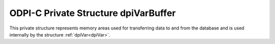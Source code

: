.. _dpiVarBuffer:

ODPI-C Private Structure dpiVarBuffer
-------------------------------------

This private structure represents memory areas used for transferring data to
and from the database and is used internally by the structure
:ref:`dpiVar<dpiVar>`.

.. member:: uint32_t dpiVarBuffer.maxArraySize

    Specifies the number of rows in the buffers used for transferring data to
    and from the database. This value corresponds to the maximum size of any
    PL/SQL index-by table that can be represented by this variable or the
    maximum number of rows that can be fetched into this variable or the
    maximum number of iterations that can be processed using the function
    :func:`dpiStmt_executeMany()`.

.. member:: uint32_t dpiVarBuffer.actualArraySize

    Specifies the actual number of elements in a PL/SQL index-by table when
    the member :member:`dpiVar.isArray` is set to 1; otherwise, this value is
    set to the same value as the member :member:`dpiVarBuffer.maxArraySize`.

.. member:: int16_t \*dpiVarBuffer.indicator

    Specifies an array of indicator values. The size of this array corresponds
    to the value in the member :member:`dpiVarBuffer.maxArraySize`. These
    values indicate if the element in the array is null (OCI_IND_NULL) or not
    (OCI_IND_NOTNULL).

.. member:: uint16_t \*dpiVarBuffer.returnCode

    Specifies an array of return code values. The size of this array
    corresponds to the value in the member :member:`dpiVarBuffer.maxArraySize`.
    These values are checked before returning a value to the calling
    application or driver. If the value is non-zero an exception is raised.
    This array is only allocated for variable length data (strings and raw byte
    strings). In all other cases this value is NULL.

.. member:: uint16_t \*dpiVarBuffer.actualLength16

    Specifies an array of actual lengths used for Oracle 11g. The size of this
    array corresponds to the value in the member
    :member:`dpiVarBuffer.maxArraySize`. This array is only allocated for
    variable length data (strings and raw byte strings) and only for Oracle
    11g. In all other cases this value is NULL.

.. member:: uint32_t \*dpiVarBuffer.actualLength32

    Specifies an array of actual lengths used for Oracle 12c and higher or
    when dynamic binding takes place for Oracle 11g. The size of this
    array corresponds to the value in the member
    :member:`dpiVarBuffer.maxArraySize`. This array is only allocated for
    variable length data (strings and raw byte strings). It is also only
    allocated for 12c and higher or when dynamic binding takes place for Oracle
    11g. In all other cases this value is NULL.

.. member:: dvoid \**dpiVarBuffer.objectIndicator

    Specifies an array of object indicator arrays which uses used when the type
    of data represented by the variable is of type DPI_ORACLE_TYPE_OBJECT. The
    size of this array corresponds to the value in the member
    :member:`dpiVarBuffer.maxArraySize`. In all other cases this value is NULL.

.. member:: dpiReferenceBuffer \*dpiVarBuffer.references

    Specifies an array of reference buffers of type
    :ref:`dpiReferenceBuffer<dpiReferenceBuffer>`. The size of this array
    corresponds to the value in the member :member:`dpiVarBuffer.maxArraySize`.
    These buffers are stored when the type of data represented by the variable
    is of type DPI_ORACLE_TYPE_OBJECT, DPI_ORACLE_TYPE_STMT or
    DPI_ORACLE_TYPE_CLOB, DPI_ORACLE_TYPE_BLOB, DPI_ORACLE_TYPE_NCLOB or
    DPI_ORACLE_TYPE_BFILE. In all other cases this value is NULL.

.. member:: dpiDynamicBytes \*dpiVarBuffer.dynamicBytes

    Specifies an array of :ref:`dpiDynamicBytes<dpiDynamicBytes>` structures.
    The size of this array corresponds to the value in the member
    :member:`dpiVarBuffer.maxArraySize`. This array is allocated when long
    strings or long raw byte strings (lengths of more than 32K) are being used
    to transfer data to and from the Oracle database. In all other cases this
    value is NULL.

.. member:: char \*dpiVarBuffer.tempBuffer

    Specifies a set of temporary buffers which are used to handle conversion
    from the Oracle data type OCINumber to a string, in other words when the
    Oracle data type is DPI_ORACLE_TYPE_NUMBER and the native type is
    DPI_NATIVE_TYPE_BYTES. In all other cases this value is NULL.

.. member:: dpiData \*dpiVarBuffer.externalData

    Specifies an array of :ref:`dpiData<dpiData>` structures which are used to
    transfer data from native types to Oracle data types. The size of this
    array corresponds to the value in the member
    :member:`dpiVarBuffer.maxArraySize`.  This array is made available to the
    calling application or driver to simplify and streamline data transfer.

.. member:: dpiOracleData dpiVarBuffer.data

    Specifies the buffers used by OCI to transfer data to and from the Oracle
    database using the structure :ref:`dpiOracleData<dpiOracleData>`. After
    execution or internal fetches are performed, the data in these buffers is
    transferred to and from the array found in the member
    :member:`dpiVarBuffer.externalData`.

